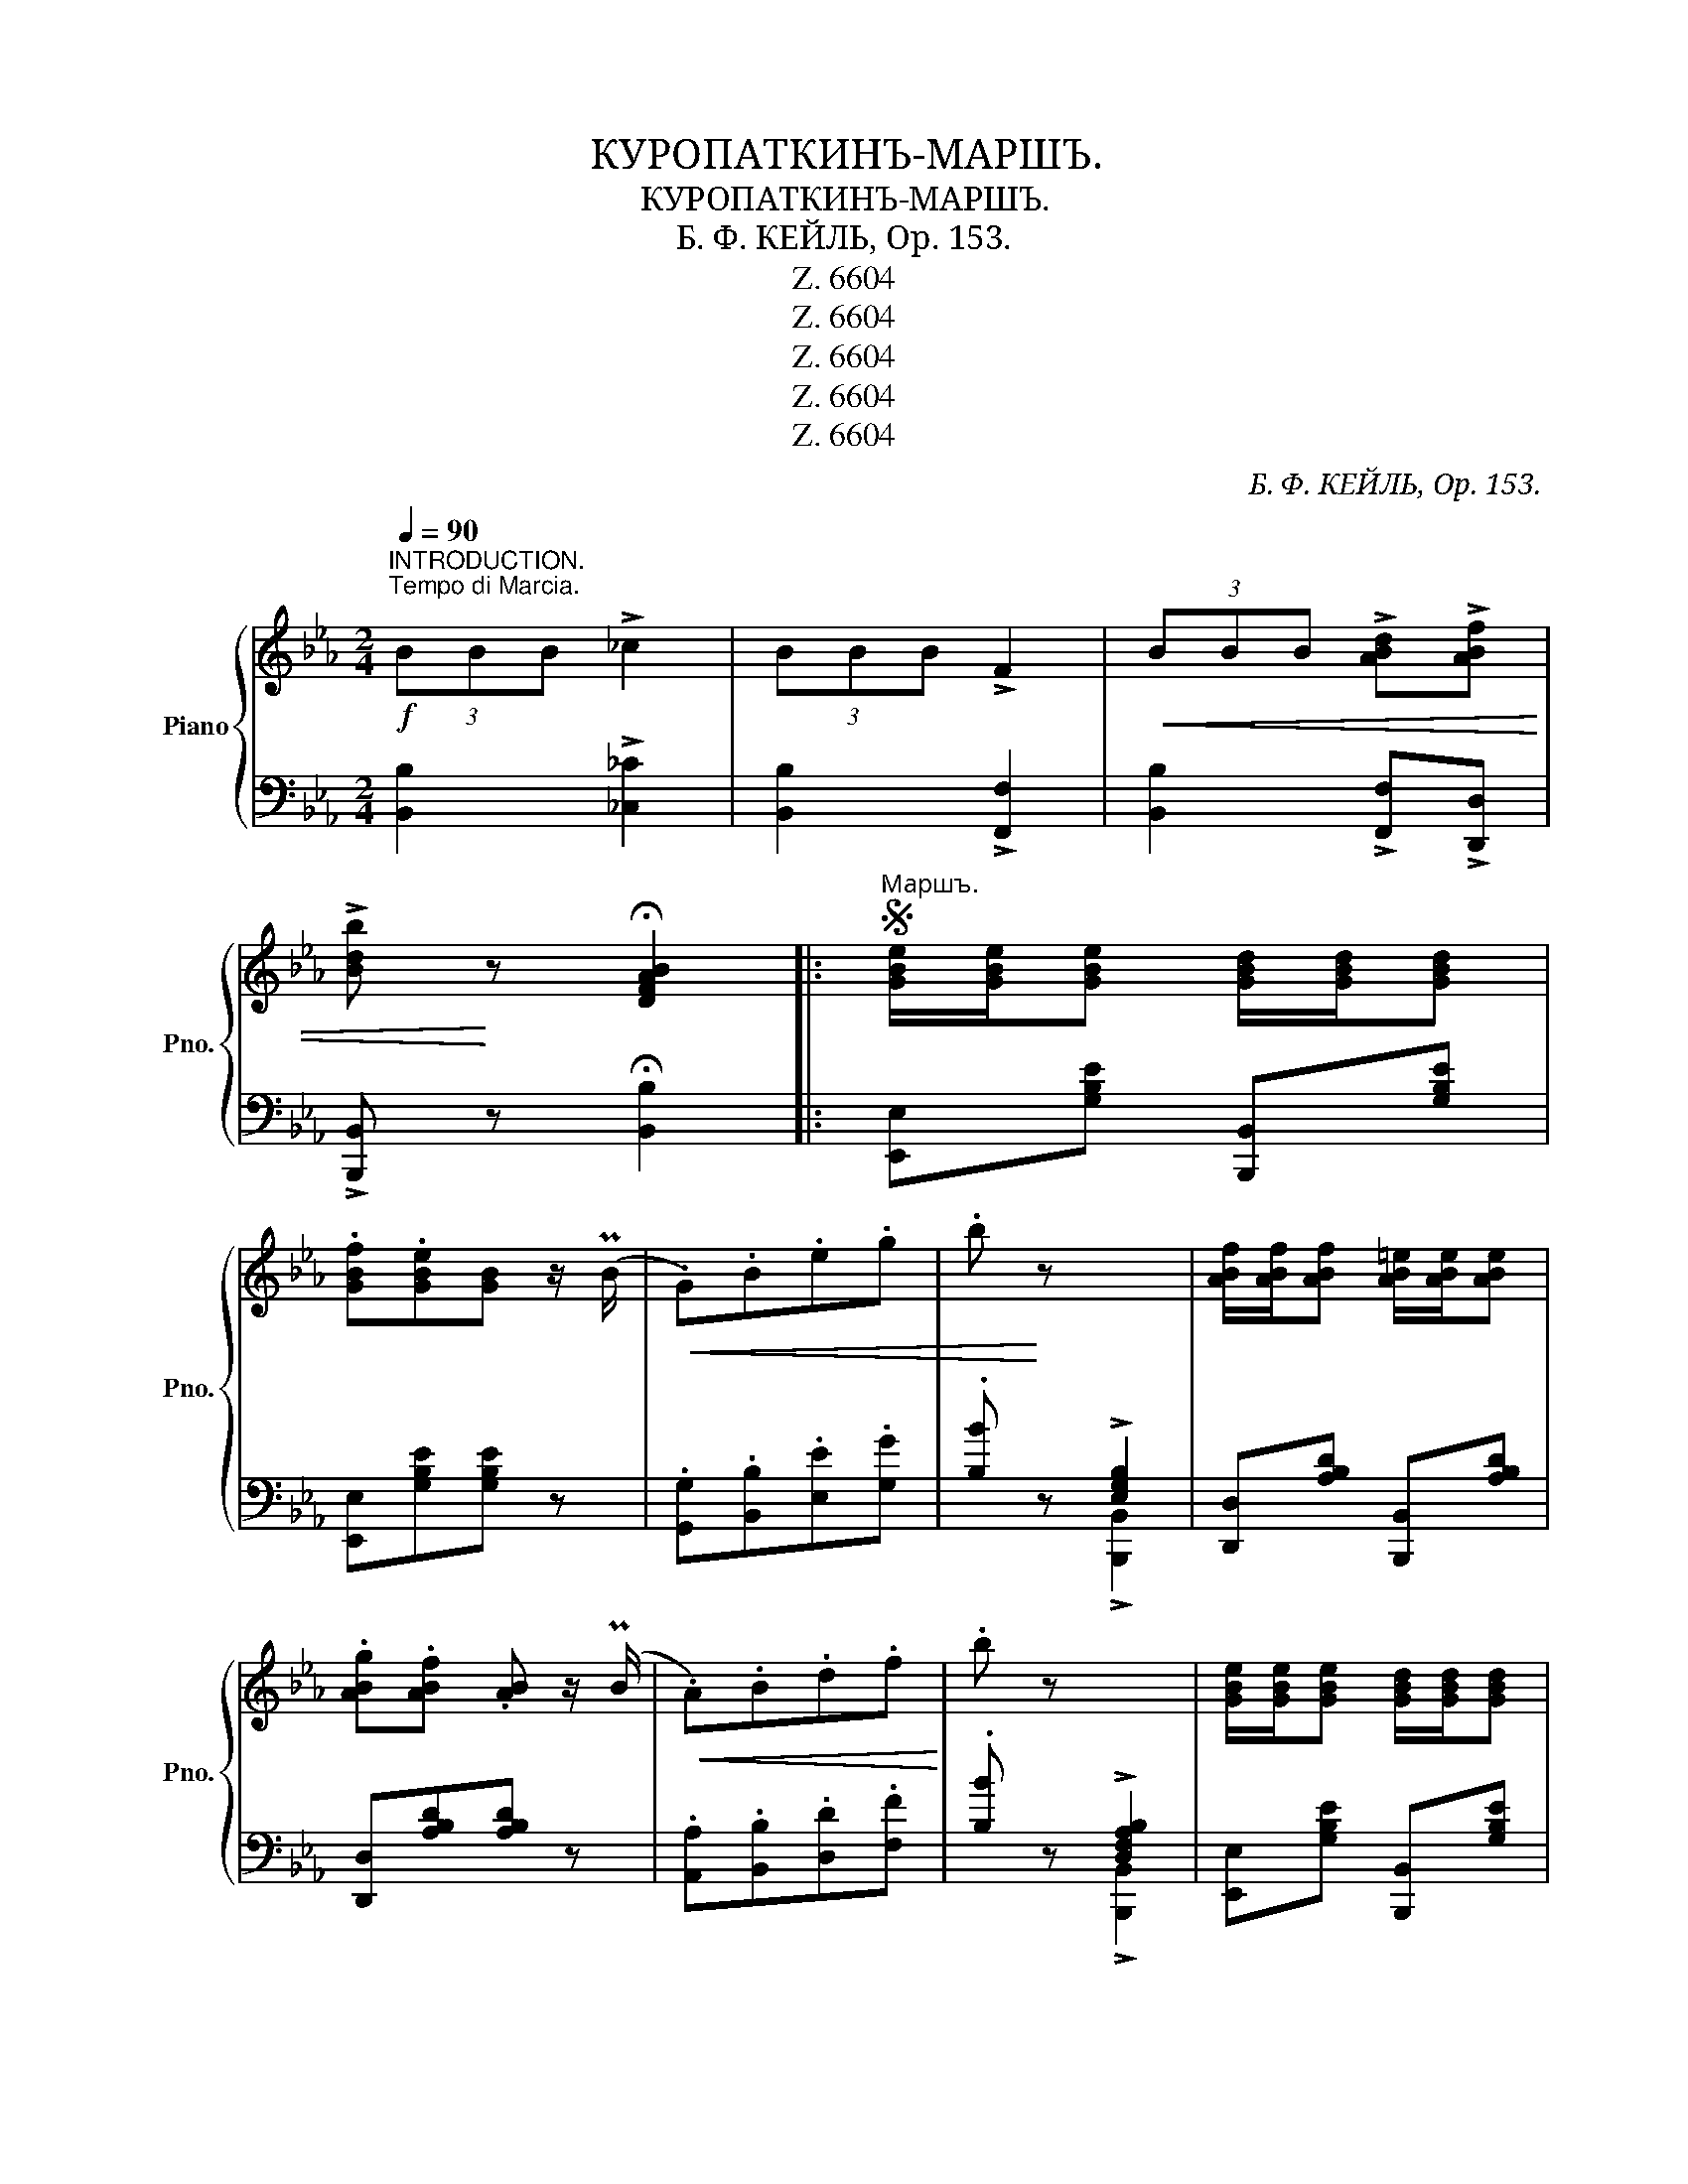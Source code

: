 X:1
T:КУРОПАТКИНЪ-МАРШЪ.
T:КУРОПАТКИНЪ-МАРШЪ.
T:Б. Ф. КЕЙЛЬ, Op. 153.
T:Z. 6604
T:Z. 6604
T:Z. 6604
T:Z. 6604
T:Z. 6604
C:Б. Ф. КЕЙЛЬ, Op. 153.
Z:Z. 6604
%%score { ( 1 4 ) | ( 2 3 ) }
L:1/8
Q:1/4=90
M:2/4
K:Eb
V:1 treble nm="Piano" snm="Pno."
V:4 treble 
V:2 bass 
V:3 bass 
V:1
"^INTRODUCTION.\nTempo di Marcia.\n"!f! (3BBB !>!_c2 | (3BBB !>!F2 |!<(! (3BBB !>![ABd]!>![ABf] | %3
 !>![Bdb]!<)! z !fermata![DFAB]2 |:S"^Маршъ." [GBe]/[GBe]/[GBe] [GBd]/[GBd]/[GBd] | %5
 .[GBf].[GBe][GB] z/ (PB/ |!<(! .G).B.e.g | .b!<)! z x2 | [ABf]/[ABf]/[ABf] [AB=e]/[ABe]/[ABe] | %9
 .[ABg].[ABf] .[AB] z/ (PB/ |!<(! .A).B.d.f!<)! | .b z x2 | [GBe]/[GBe]/[GBe] [GBd]/[GBd]/[GBd] | %13
 .[GBf].[GBe][GB] z/ (PB/ |!<(! .G).B.e.g!<)! | ._c' z x2 | %16
!f! [df=c']/[dfc']/[dfc'] [Beb]/[Beb]/[Beb] | [Bda]/[Bda]/[Bda] [Beg]/[Beg]/[Beg] | (fe) (dc) | %19
 [G=Bdg] z !>![A_Bdf]2 |!p! [GBe]/[GBe]/[GBe] [GBd]/[GBd]/[GBd] | .[GBf].[GBe][GB] z/ (PB/ | %22
!<(! .G).B.e.g | .b!<)! z x2 | [ABf]/[ABf]/[ABf] [AB=e]/[ABe]/[ABe] | .[ABg].[ABf] .[AB] z/ (PB/ | %26
!<(! .A).B.d.f!<)! | .b z x2 | [GBe]/[GBe]/[GBe] [GBd]/[GBd]/[GBd] | .[GBf].[GBe][GB] z/ (PB/ | %30
!<(! .G).B.e.g!<)! | .[ee'] z x2 |!8va(! [f=ae'f']/[fae'f']/[fae'f'] [^fae'^f']/[fae'f']/[fae'f'] | %33
 [gbe'g']!8va)!!f! !>![ee']!>![dd']!>![cc'] | [Bb] z!>(! ([Adf]>g)!>)! |1 [Ge]!p! (DE=E) :|2 %36
 [Ge]E/E/ E z!fine! ||[K:Bb]"^melodico"!<(! (3F_G=G [Ge]2-!<)! | e2 d2 | (c>F-) B2- | B2 c2 | %41
 (B>E-) A2- | AcBG | G>D F2- | F (DE=E) |!<(! (3F_G=G [Ge]2-!<)! | e2 d2 | (c>F-) B2- | B (Bc^c) | %49
 (3(ddd)!f! (d>A) | (3(ddd)!f! (d>A) | (d>A) (d>A) | d (d[Ee][=E=e]) | %53
!mf!!<(! (3[Ff][_G_g][=G=g]!<)! [ee']2- | [ee']g!>(![dd']f | ([cc']>f)!>)! [Bb]2- | [Bb]f[cc']f | %57
 ([Bb]>e) [Aa]2- | [Aa][cc'][Bb][Gg] | ([Gg]>d) [Ff]2- | [Ff] d[Ee][=E=e] | %61
!<(! (3[Ff][_G_g][=G=g]!<)! [ee']2- | [ee']g[dd']f | ([cc']>f) [Bb]2- | [Bb][Bb][cc'][_d_d'] | %65
!f! ([=d=d']>b)fd | ([Bb]>g)=e_d | [FBf] z (([EFA]2 |SS [DFB])) (.=B!p!.c.d) || %69
[K:C][M:2/4] !>![=B,DG]!f!G/G/ G.A |!>(! .G.F.E.D | .C!>)! z [E,G,C] z |!p! z2 [E,G,C] z | %73
 z2 [E,G,C] z | z .[CEG]!pp! .[CEG].[CEG] |: [CEG]z/[CEA]/ !>![CEA]2- | [CEA][CEA][CEA][CEA] | %77
 [CEA]z/[CEB]/ !>![CEB]2- | [CEB][EGB][EGB][EGB] | [EGB] z{/d} [EGc] z | [CEG] z{/B} [CEA] z | %81
 !>![B,FA]4- | [B,FA]!p! [B,FG][B,FG][B,F^G] | [B,F^G]z/[B,FA]/ !>![B,FA]2- | %84
 [B,FA][^A,F^A][A,FA][B,FB] | [B,FB]z/[CFc]/ !>![CFc]2- | [CFc][^CF^c][CFc][DFd] | %87
 [EFe] z [DFd] z | [B,FB] z [B,FA] z | [CEG]4- | [CEG] [CEG]!p![CEG][CEG] | %91
 [CEG]z/[CEA]/ !>![CEA]2- | [CEA][CEA][CEA][CEA] | [CEA]z/[CEB]/ !>![CEB]2- | %94
 [CEB][EGB][EGB][EGB] | [EGB] z{/d} [EGc] z |1 [EGB] z{/d} [EGc] z |!mf! !>![^GBe]4- | [GBe]eee | %99
 ([Ae]>A) A2- | A [Ad][Ad][Ad] | ([Gd]>G) G2- | G [Gc][Gc][Gc] | ([GB]2 [FA]2) | ([EG]2 [^D^F]2) | %105
 [EG]4- | [EG] [CEG]!p![CEG][CEG] :|2,3,4 [EG] z [E^G] z | [FA]4- | [FA][FA][FA][FA] | %110
!mf! ([Af]>[Ge]) [Fd]2- | [Fd][FA][FA][FA] | ([Ge]>[Fd]) [Ec]2- | [Ec][EG][EG][EG] | %114
!<(! [FG] z [F^G] z | [FA] z [FB] z!<)! | [Ec] z!>(! ([FBd]>e) ||2 [Ec]!>)! z/ E/!f! E>E ||3,4,5 %118
 [Ec] z{G,A,B,} !>!C z || (3EB,E!<(! E2- | E>E!<)! (3FGF | [^G,B,E] z/!sfz! (B/ !>!e2) | %122
 z3/2 G/ G>G | (3GDG G2- |!<(! G>G!<)!!>(! (3_A_BA!>)! | [B,DG] z/!sfz! (d/ !>!g2) | %126
!ff! z3/2 _b/ (3bc'b | [_e_b] z/ g/ (3g_ag | [cg] z/ _e/ (3efe | [_A_e] z/ c/ (3c_dc | %130
 [Fc]>c [_EGc]>c | [_E_Ac] z/ (_a/ _e>c | _A)z/(_e/ [_Ec]>_A | [B,DG])G/G/ GG | %134
 G!p! .[CEG].[CEG].[CEG]!D.S.! |] %135
V:2
 [B,,B,]2 !>![_C,_C]2 | [B,,B,]2 !>![F,,F,]2 | [B,,B,]2 !>![F,,F,]!>![D,,D,] | %3
 !>![B,,,B,,] z !fermata![B,,B,]2 |: [E,,E,][G,B,E] [B,,,B,,][G,B,E] | [E,,E,][G,B,E][G,B,E] z | %6
 .[G,,G,].[B,,B,].[E,E].[G,G] | .[B,B] z !>![E,G,B,]2 | [D,,D,][A,B,D] [B,,,B,,][A,B,D] | %9
 [D,,D,][A,B,D][A,B,D] z | .[A,,A,].[B,,B,].[D,D].[F,F] | .[B,B] z !>![D,F,A,B,]2 | %12
 [E,,E,][G,B,E] [B,,,B,,][G,B,E] | [E,,E,][G,B,E][G,B,E] z | .[G,,G,].[B,,B,].[E,E].[G,G] | %15
 .[_C_c] z !>![E,_G,_C]2 | !>![A,A]2 !>![G,G]2 | !>![F,F]2 !>![E,E]2 | %18
"^dimin." [A,,A,]2 [A,,,A,,]2 | [G,,,G,,] z !>![B,,,B,,]2 | [E,,E,][G,B,E] [B,,,B,,][G,B,E] | %21
 [E,,E,][G,B,E][G,B,E] z | .[G,,G,].[B,,B,].[E,E].[G,G] | .[B,B] z !>![E,G,B,]2 | %24
 [D,,D,][A,B,D] [B,,,B,,][A,B,D] | [D,,D,][A,B,D][A,B,D] z | .[A,,A,].[B,,B,].[D,D].[F,F] | %27
 .[B,B] z !>![D,F,A,B,]2 | [E,,E,][G,B,E] [B,,,B,,][G,B,E] | [E,,E,][G,B,E][G,B,E] z | %30
 .[G,,G,].[B,,B,].[E,E].[G,G] | z2 !>![E,G,B,]2 | [C,,C,]2"^cresc." [_C,,_C,]2 | %33
 [B,,,B,,] !>![E,E]!>![D,D]!>![C,C] | [B,,B,] z [B,,,B,,]2 |1 [E,,E,] z z2 :|2 %36
 [E,,E,]E,/E,/ E,"^Fine." z ||[K:Bb] C,[F,A,E] F,,[F,A,E] | C,[F,A,E] F,,[F,A,E] | %39
 B,,[F,B,D] F,,[F,B,D] | B,,[F,B,D] D,[F,B,D] | C,[F,C] F,,[F,C] | C,[F,C] F,,[F,C] | %43
 B,,[F,B,] F,,[F,B,] | B,,[F,B,] F,,[F,B,] | C,[F,A,E] F,,[F,A,E] | C,[F,A,E] F,,[F,A,E] | %47
 B,,[F,B,D] F,,[F,B,D] | B,,[F,B,D]"^cresc." D,[F,B,D] | [D,^F,A,D]2 [D,,D,]2 | %50
 [D,G,B,D]2 [D,,D,]2 | ([D,^F,A,D]>A,) (D>A,) | D z z2 | C,[F,A,E] F,,[F,A,E] | %54
 C,[F,A,E] F,,[F,A,E] | B,,[F,B,D] F,,[F,B,D] | B,,[F,B,D] D,[F,B,D] | C,[F,A,E] F,,[F,A,E] | %58
 C,[F,A,E] F,,[F,A,E] | B,,[F,B,D] F,,[F,B,D] | B,,[F,B,D] F,,[F,B,D] | C,[F,A,E] F,,[F,A,E] | %62
 C,[F,A,E] F,,[F,A,E] | B,,[F,B,D] F,,[F,B,D] |"^cresc." !>![_G,B,_D=E]4 | ([F,B,=DF]>B)FD | %66
 ([=E,G,B,_D]>G)=ED | [F,B,=D] z (([F,,F,]2 | [B,,,B,,])) z !>![B,,F,_A,]2 || %69
[K:C][M:2/4] !>![G,,D,G,]G,/G,/ G,.[A,,A,] | .[G,,G,].[F,,F,].[E,,E,].[D,,D,] | %71
 .[C,,C,] z [G,,,G,,] z | [C,,G,,C,] z [G,,,G,,] z | [C,,G,,C,] z [G,,,G,,] z | %74
 [C,,G,,C,] z [G,,,G,,] z |:"^ben staccato" [C,,G,,C,] z [G,,,G,,] z | [C,,G,,C,] z [G,,,G,,] z | %77
 [C,,G,,C,] z"^poco       cre  _   scen  _    do" [G,,,G,,] z | [C,,G,,C,] z [G,,,G,,] z | %79
 [C,,G,,C,] z [G,,,G,,] z | [C,,G,,C,] z [G,,,G,,] z | [D,,G,,D,]"_marcato"G,,/G,,/ G,,G,, | %82
 G,,2 z2 | [D,,G,,D,] z [G,,,G,,] z | [D,,G,,D,] z [G,,,G,,] z | %85
 [D,,G,,D,] z"^poco    crescendo" [G,,,G,,] z | [D,,G,,D,] z [G,,,G,,] z | %87
 [D,,G,,D,] z [G,,,G,,] z | [D,,G,,D,] z [G,,,G,,] z | [C,,G,,C,]"_marcato"G,,/G,,/ G,,G,, | %90
 G,,2 z2 | [C,,G,,C,] z [G,,,G,,] z | [C,,G,,C,] z [G,,,G,,] z | %93
 [C,,G,,C,] z"^crescen_" [G,,,G,,] z |"^_ do" [C,,G,,C,] z [G,,,G,,] z | %95
 [C,,G,,C,] z [G,,,G,,] z |1 [C,,G,,C,] z [G,,,G,,] z | [E,,E,][^G,B,E]/[G,B,E]/ [G,B,E][G,B,E] | %98
 [^G,B,E] z z2 | F,, ([A,D]F,[A,D]) | F,, ([A,D]F,[A,D]) | G,, ([G,C]E,[G,C]) | %102
 G,, ([G,C]E,[G,C]) | D,[F,G,B,]"^de    _    cre    _    scen   _   do" G,,[F,G,B,] | %104
 D,[F,G,B,] G,,[F,G,B,] | C,[E,G,C]/[E,G,C]/ [E,G,C][E,G,C] | C, z G,, z :|2,3,4 %107
 [C,,G,,C,] z [E,,C,E,] z | [F,,F,][D,F,A,]/[D,F,A,]/ [D,F,A,][D,F,A,] | [D,F,A,] z z2 | %110
 D,, ([A,D]F,[A,D]) | F,, ([A,D]F,[A,D]) | G,, ([G,C]E,[G,C]) | G,, ([G,C]E,[G,C]) | %114
 D,[F,G,B,] G,,[F,G,B,] | D,[F,G,B,] G,,[F,G,B,] | [C,G,C] z (([G,,G,]2 ||2 %117
 [C,C])) z/ E,/ E,>E, ||3,4,5 [C,C]"^Marsch D.S." z !>![C,,C,] z || (3E,B,,E, E,2- | %120
 E, z (([^D,,^D,]2 | [E,,E,])) z/ (B,/ !>!E2) | z3/2 G,/ G,>G, | (3G,D,G, G,2- | %124
 G, z (([^F,,^F,]2 | [G,,G,])) z/ (D/ !>!G2) | z2 (!>![_A,_A]2 | [G,G]) z (!>![F,F]2 | %128
 [_E,_E]) z (!>![_D,_D]2 | [C,C]) z (!>![_B,,_B,]2 | [_A,,_A,]2) [G,,G,]2 | %131
 [^F,,^F,] z/ (_A/ _E>C | _A,) z ((!>![^F,,^F,]2 | [G,,G,]))G,/G,/ G,G, | G, z"^Trio D.S." z2 |] %135
V:3
 x4 | x4 | x4 | x4 |: x4 | x4 | x4 | x2 !>![B,,,B,,]2 | x4 | x4 | x4 | x2 !>![B,,,B,,]2 | x4 | x4 | %14
 x4 | x2 !>![=A,,,=A,,]2 | x4 | x4 | x4 | x4 | x4 | x4 | x4 | x2 !>![B,,,B,,]2 | x4 | x4 | x4 | %27
 x2 !>![B,,,B,,]2 | x4 | x4 | x4 | x2 !>![_D,,_D,]2 | x4 | x4 | x4 |1 x4 :|2 x4 ||[K:Bb] x4 | x4 | %39
 x4 | x4 | x4 | x4 | x4 | x4 | x4 | x4 | x4 | x4 | x4 | x4 | x4 | x4 | x4 | x4 | x4 | x4 | x4 | %58
 x4 | x4 | x4 | x4 | x4 | x4 | x4 | x4 | x4 | x4 | x4 ||[K:C][M:2/4] x4 | x4 | x4 | x4 | x4 | x4 |: %75
 x4 | x4 | x4 | x4 | x4 | x4 | x4 | x4 | x4 | x4 | x4 | x4 | x4 | x4 | x4 | x4 | x4 | x4 | x4 | %94
 x4 | x4 |1 x4 | x4 | x4 | x4 | x4 | x4 | x4 | x4 | x4 | x4 | x4 :|2,3,4 x4 | x4 | x4 | x4 | x4 | %112
 x4 | x4 | x4 | x4 | x4 ||2 x4 ||3,4,5 x4 || x4 | x4 | x4 | x4 | x4 | x4 | x4 | x4 | x4 | x4 | x4 | %130
 x4 | x4 | x4 | x4 | x4 |] %135
V:4
 x4 | x4 | x4 | x4 |: x4 | x4 | x4 | x4 | x4 | x4 | x4 | x4 | x4 | x4 | x4 | x4 | x4 | x4 | %18
 c2 ^F2 | x4 | x4 | x4 | x4 | x4 | x4 | x4 | x4 | x4 | x4 | x4 | x4 | x4 |!8va(! x4 | x!8va)! x3 | %34
 x4 |1 x4 :|2 x4 ||[K:Bb] x4 | G!>(!GdF- | F z!>)! F2- | FF-FF- | F z E2- | E4 | D4 | x4 | x4 | %46
 G!>(!GdF- | F z!>)! F2 | x4 | x4 | x4 | x4 | x4 | x4 | x4 | x4 | x4 | x4 | x4 | x4 | x4 | x4 | %62
 x4 | x4 | x4 | x4 | x4 | x4 | x4 ||[K:C][M:2/4] x4 | x4 | x4 | x4 | x4 | x4 |: x4 | x4 | x4 | x4 | %79
 x4 | x4 | x4 | x4 | x4 | x4 | x4 | x4 | x4 | x4 | x4 | x4 | x4 | x4 | x4 | x4 | x4 |1 x4 | x4 | %98
 x4 | x4 | x4 | x4 | x4 | x4 | x4 | x4 | x4 :|2,3,4 x4 | x4 | x4 | x4 | x4 | x4 | x4 | x4 | x4 | %116
 x4 ||2 x4 ||3,4,5 x4 || x4 | x2 [A,C]2 | x4 | x4 | x4 | x2 [C_E]2 | x4 | x2 [df]2 | x2 [=Bd]2 | %128
 x2 [G_B]2 | x2 [=EG]2 | x4 | x4 | x4 | x4 | x4 |] %135

